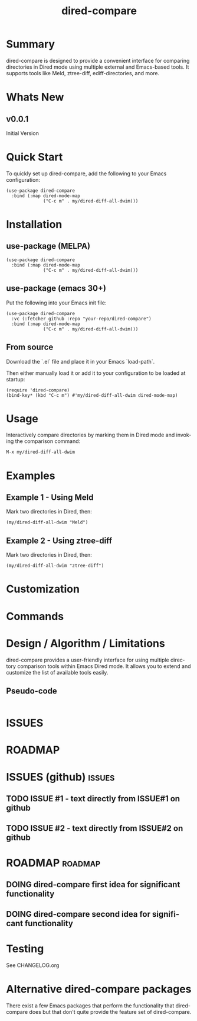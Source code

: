 #+title: dired-compare
#+author: Your Name
#+email: you@example.com
#+language: en
#+options: ':t toc:nil author:nil email:nil num:nil title:nil
#+todo: TODO DOING | DONE
#+startup: showall

* Summary

dired-compare is designed to provide a convenient interface for comparing directories in Dired mode using multiple external and Emacs-based tools. It supports tools like Meld, ztree-diff, ediff-directories, and more.

#+attr_org: :width 300px
#+attr_html: :width 100%
[[file:img/dired-compare-00.jpg]]

* Whats New

** v0.0.1

Initial Version

* Quick Start

To quickly set up dired-compare, add the following to your Emacs configuration:

#+begin_src elisp
(use-package dired-compare
  :bind (:map dired-mode-map
              ("C-c m" . my/dired-diff-all-dwim)))
#+end_src

* Installation

** use-package (MELPA)

#+begin_src elisp
(use-package dired-compare
  :bind (:map dired-mode-map
              ("C-c m" . my/dired-diff-all-dwim)))
#+end_src

** use-package (emacs 30+)

Put the following into your Emacs init file:

#+begin_src elisp
(use-package dired-compare
  :vc (:fetcher github :repo "your-repo/dired-compare")
  :bind (:map dired-mode-map
              ("C-c m" . my/dired-diff-all-dwim)))
#+end_src

** From source

Download the `.el` file and place it in your Emacs `load-path`.

Then either manually load it or add it to your configuration to be loaded at startup:

#+begin_src elisp
(require 'dired-compare)
(bind-key* (kbd "C-c m") #'my/dired-diff-all-dwim dired-mode-map)
#+end_src

* Usage

Interactively compare directories by marking them in Dired mode and invoking the comparison command:

=M-x my/dired-diff-all-dwim=

* Examples

** Example 1 - Using Meld

Mark two directories in Dired, then:

#+begin_src elisp
(my/dired-diff-all-dwim "Meld")
#+end_src

** Example 2 - Using ztree-diff

Mark two directories in Dired, then:

#+begin_src elisp
(my/dired-diff-all-dwim "ztree-diff")
#+end_src

* Customization

#+begin_src emacs-lisp :results table :colnames '("Custom variable" "Description") :exports results
  (let ((rows))
    (mapatoms
     (lambda (symbol)
       (when (and (string-match "^my/dired-diff-"
                                (symbol-name symbol))
                  (not (string-match "--" (symbol-name symbol)))
                  (or (custom-variable-p symbol)
                      (boundp symbol)))
         (push `(,symbol
                 ,(car
                   (split-string
                    (or (get (indirect-variable symbol)
                             'variable-documentation)
                        (get symbol 'variable-documentation)
                        "")
                    "\n")))
               rows))))
    rows)
#+end_src

#+RESULTS:

* Commands

#+BEGIN_SRC emacs-lisp :results table :colnames '("Command" "Description") :exports results
    (let ((rows))
      (mapatoms
       (lambda (symbol)
         (when (and (string-match "^my/dired-diff-"
                                  (symbol-name symbol))
                    (commandp symbol))
           (push `(,(car (split-string (symbol-name symbol)))
                  ,(or (documentation symbol t) ""))
                 rows))))
      rows)
#+END_SRC

#+RESULTS:

* Design / Algorithm / Limitations

dired-compare provides a user-friendly interface for using multiple directory comparison tools within Emacs Dired mode. It allows you to extend and customize the list of available tools easily.

** Pseudo-code

#+begin_src
#+end_src

* ISSUES

#+begin: kanban :layout ("..." . 50) :scope nil :range ("TODO" . "DONE") :sort "O" :depth 3 :match "issues" :compressed t

* ROADMAP

#+begin: kanban :layout ("..." . 100) :scope nil :range ("TODO" . "DOING") :sort "O" :depth 3 :match "roadmap" :compressed t

* ISSUES (github)                                                    :issues:

** TODO ISSUE #1 - text directly from ISSUE#1 on github
** TODO ISSUE #2 - text directly from ISSUE#2 on github

* ROADMAP                                                           :roadmap:

** DOING dired-compare first idea for significant functionality
** DOING dired-compare second idea for significant functionality

* Testing

See CHANGELOG.org

* Alternative dired-compare packages

There exist a few Emacs packages that perform the functionality that dired-compare does but that don't quite provide the feature set of dired-compare.
